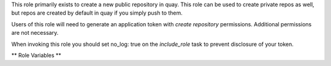 This role primarily exists to create a new public repository in quay.
This role can be used to create private repos as well, but repos are
created by default in quay if you simply push to them.

Users of this role will need to generate an application token with
`create repository` permissions. Additional permissions are not
necessary.

When invoking this role you should set no_log: true on the
`include_role` task to prevent disclosure of your token.

** Role Variables **

.. zuul:rolevar:: container_registry_credentials
   :type: dict

   Required.  This is expected to be a Zuul secret in dictionary form.
   For convenience this is in the same format as the
   ``container_registry_credentials`` variable used by the other container
   roles. Specify an ``api_token`` which is issued from an application
   assigned to an organisation.  See `<https://docs.quay.io/api/>`__
   This application API token needs create permissions. If the registry
   name is quay.io we know that the registry type is ``quay``. If you are
   running a private Quay installation you can manually set
   ``type`` to ``quay`` to force this behavior.

   This role will only take action on image repos that map to
   container registries for which both an ``api_token`` is set and
   ``type`` can be determined to be ``quay``.

   You may also set ``api_url`` on the registry credentials if the
   API is not hosted at the root of the registry name. Most installations
   should be able to ignore this and use the default of
   ``https://{{ $name }}``.

   Example:

   .. code-block:: yaml

      container_registry_credentials:
        quay.io:
          type: 'quay'
          api_token: 'abcd1234'
          api_url: 'https://quay.io'

.. zuul:rolevar:: container_images
   :type: list

   Required. A list of dictionaries. This provides info about the image
   repositories to be created in a quay registry. For convenience this
   is in the same format as the ``container_images`` variable used by other
   container roles. Specify a ``registry`` (this should match up with your
   credentials to locate the api token), ``namespace``, ``repo_shortname``,
   ``repo_description``, and ``visibility`` attributes. By default
   visibility will be ``public``.

   Example:

   .. code-block:: yaml

      container_images:
        - registry: quay.io
          namespace: myquayorg
          repo_shortname: myimage
          repo_description: The best container image
